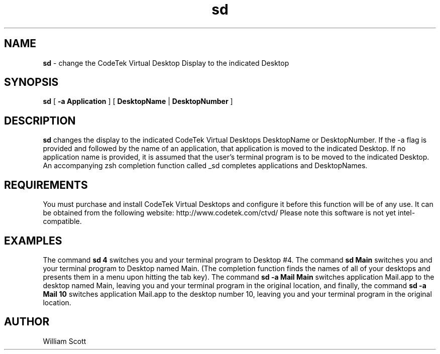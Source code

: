 .\" Process this file with
.\" groff -man -Tascii foo.1
.\"
.TH sd 7 "May 14 2006" "Mac OS X" "Mac OS X Darwin customization" 
.SH NAME
.B sd 
\-  change the CodeTek Virtual Desktop Display to the indicated Desktop 
.SH SYNOPSIS
.B sd 
[
.B -a Application
] [
.B DesktopName 
|
.B DesktopNumber
]
.SH DESCRIPTION
.B sd
changes the display to the indicated CodeTek Virtual Desktops DesktopName
or DesktopNumber.  If the -a flag is provided and followed by the name of
an application, that application is moved to the indicated Desktop. If no
application name is provided, it is assumed that the user's terminal program       
is to be moved to the indicated Desktop. An accompanying zsh completion 
function called _sd completes applications and DesktopNames.
.SH REQUIREMENTS
You must purchase and install CodeTek Virtual Desktops and configure it before 
this function will be of any use. It can be obtained from the following
website:  http://www.codetek.com/ctvd/
Please note this software is not yet intel-compatible.
.SH EXAMPLES
The command
.B sd 4
switches you and your terminal program to Desktop #4.
The command
.B sd Main
switches you and your terminal program to Desktop named Main. (The completion function finds the names of all of your desktops and presents them in a menu upon hitting the tab key).
The command
.B sd -a Mail Main
switches application Mail.app to the desktop named Main, leaving you and your terminal program in the original location,
and finally, the command
.B sd -a Mail 10
switches application Mail.app to the desktop number 10, leaving you and your terminal program in the original location.
.SH AUTHOR
William Scott  


